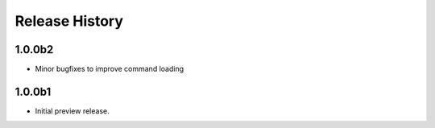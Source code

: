 .. :changelog:

Release History
===============

1.0.0b2
++++++
* Minor bugfixes to improve command loading

1.0.0b1
++++++
* Initial preview release.